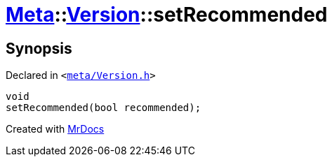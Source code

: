 [#Meta-Version-setRecommended]
= xref:Meta.adoc[Meta]::xref:Meta/Version.adoc[Version]::setRecommended
:relfileprefix: ../../
:mrdocs:


== Synopsis

Declared in `&lt;https://github.com/PrismLauncher/PrismLauncher/blob/develop/launcher/meta/Version.h#L70[meta&sol;Version&period;h]&gt;`

[source,cpp,subs="verbatim,replacements,macros,-callouts"]
----
void
setRecommended(bool recommended);
----



[.small]#Created with https://www.mrdocs.com[MrDocs]#
